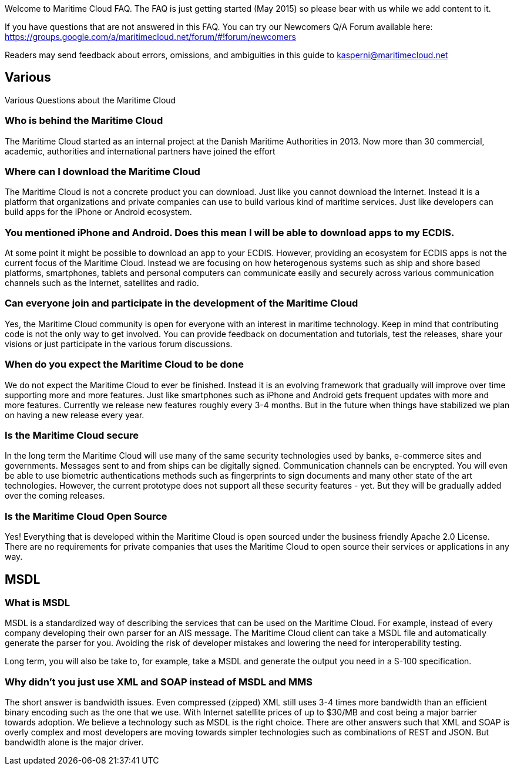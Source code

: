 Welcome to Maritime Cloud FAQ. The FAQ is just getting started (May 2015) so please bear with us while we add content to it.

If you have questions that are not answered in this FAQ. You can try our Newcomers Q/A Forum available here: https://groups.google.com/a/maritimecloud.net/forum/#!forum/newcomers

Readers may send feedback about errors, omissions, and ambiguities in this guide to kasperni@maritimecloud.net

== Various
Various Questions about the Maritime Cloud

=== Who is behind the Maritime Cloud
The Maritime Cloud started as an internal project at the Danish Maritime Authorities in 2013.
Now more than 30 commercial, academic, authorities and international partners have joined the effort

=== Where can I download the Maritime Cloud
The Maritime Cloud is not a concrete product you can download. Just like you cannot download the Internet. Instead it is a platform that organizations and private companies can use to build various kind of maritime services. Just like developers can build apps for the iPhone or Android ecosystem.

=== You mentioned iPhone and Android. Does this mean I will be able to download apps to my ECDIS.
At some point it might be possible to download an app to your ECDIS. However, providing an ecosystem for ECDIS apps is not the current focus of the Maritime Cloud. Instead we are focusing on how heterogenous systems such as ship and shore based platforms, smartphones, tablets and personal computers can communicate easily and securely across various communication channels such as the Internet, satellites and radio.

////
=== Does the Maritime Cloud provide services such as weather information
No, the Maritime Cloud does not provide specific services such as weather information.
Instead it provides tools that allows for easy development of such services. For example,
the identity registry can be used to validate that a specific provider of weather information is actually who he says he is.
The service registry can be used query about what kind of weather services are available in a given area. Or if someone wants to
be a provider of weather information. The description of which standards to implement can be found in the service registry.
Finally, the MMS service can be used to push updated weather reports to ships.


=== Does the Maritime Cloud standardize services.
The Maritime Cloud does not mandata any specific process for development of service specifications.
It "just" allows organizations to register the outcome (in form of service specifications) in the Service Registry.
Providing a central place for service provides to find specifications they can implement.


=== What are the goals of the Maritime Cloud
The goals of the Maritime Cloud is to create a platform that allows heterogenous systems such as ship and shore based platforms, smartphones, tablets and personal computers to communicate easily and securely across various communication channels such as the Internet and radio.


Simplicity..
Developers can create XXX services in 1 hour.
It should be just as easy to 
A developer should be able to integrate with an existing service in a couple of hours.
The technologies in the Maritime Cloud complement each other.
Instead of being 

=== What kind of technologies does the Maritime Cloud replace
The Maritime Cloud does not replace any kind of existing technology.
Instead it 
////

=== Can everyone join and participate in the development of the Maritime Cloud
Yes, the Maritime Cloud community is open for everyone with an interest in maritime technology. Keep in mind that contributing code is not the only way to get involved. You can provide feedback on documentation and tutorials, test the releases, share your visions or just participate in the various forum discussions. 

=== When do you expect the Maritime Cloud to be done
We do not expect the Maritime Cloud to ever be finished. Instead it is an evolving framework that gradually will improve over time supporting more and more features. Just like smartphones such as iPhone and Android gets frequent updates with more and more features. Currently we release new features roughly every 3-4 months. But in the future when things have stabilized we plan on having a new release every year.

=== Is the Maritime Cloud secure
In the long term the Maritime Cloud will use many of the same security technologies used by banks, e-commerce sites and governments. Messages sent to and from ships can be digitally signed. Communication channels can be encrypted. You will even be able to use biometric authentications methods such as fingerprints to sign documents and many other state of the art technologies. However, the current prototype does not support all these security features - yet. But they will be gradually added over the coming releases.


=== Is the Maritime Cloud Open Source
Yes! Everything that is developed within the Maritime Cloud is open sourced under the business friendly Apache 2.0 License. There are no requirements for private companies that uses the Maritime Cloud to open source their services or applications in any way.



////
=== What is the Identity Registry
The identity registry is

The Maritime Industry has a rather unique problem shared with very few other industries in the world: Lack of bandwidth.


////
== MSDL

=== What is MSDL
MSDL is a standardized way of describing the services that can be used on the Maritime Cloud.
For example, instead of every company developing their own parser for an AIS message. 
The Maritime Cloud client can take a MSDL file and automatically generate the parser for you.
Avoiding the risk of developer mistakes and lowering the need for interoperability testing.

Long term, you will also be take to, for example, take a MSDL and generate the output you need in a S-100 specification.

=== Why didn't you just use XML and SOAP instead of MSDL and MMS
The short answer is bandwidth issues. Even compressed (zipped) XML still uses 3-4 times more bandwidth than an efficient binary encoding such as the one that we use. With Internet satellite prices of up to $30/MB and cost being a major barrier towards adoption. We believe a technology such as MSDL is the right choice.
There are other answers such that XML and SOAP is overly complex and most developers are moving towards simpler technologies such as combinations of REST and JSON. But bandwidth alone is the major driver.


